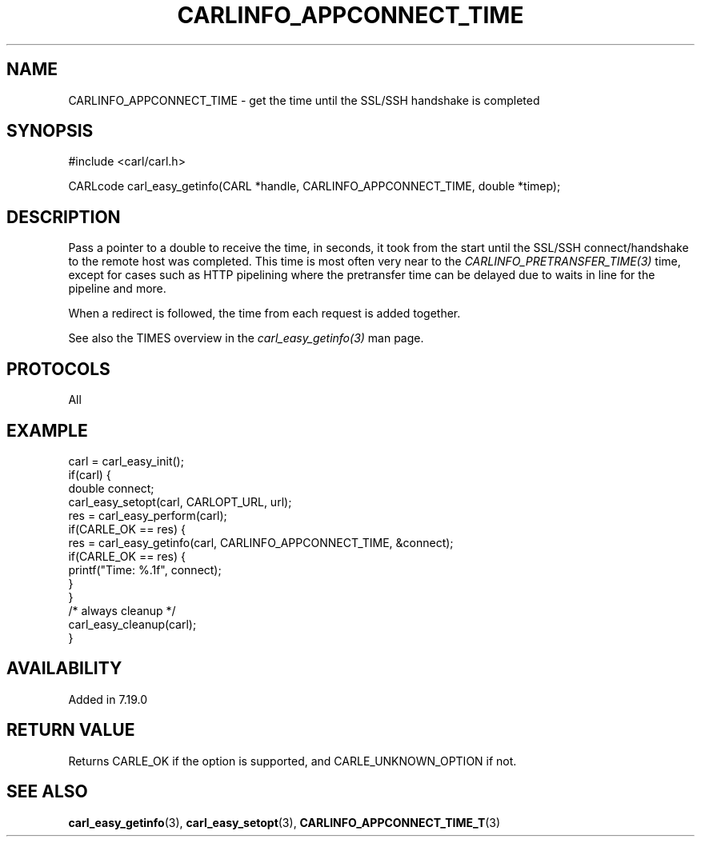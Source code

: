 .\" **************************************************************************
.\" *                                  _   _ ____  _
.\" *  Project                     ___| | | |  _ \| |
.\" *                             / __| | | | |_) | |
.\" *                            | (__| |_| |  _ <| |___
.\" *                             \___|\___/|_| \_\_____|
.\" *
.\" * Copyright (C) 1998 - 2019, Daniel Stenberg, <daniel@haxx.se>, et al.
.\" *
.\" * This software is licensed as described in the file COPYING, which
.\" * you should have received as part of this distribution. The terms
.\" * are also available at https://carl.se/docs/copyright.html.
.\" *
.\" * You may opt to use, copy, modify, merge, publish, distribute and/or sell
.\" * copies of the Software, and permit persons to whom the Software is
.\" * furnished to do so, under the terms of the COPYING file.
.\" *
.\" * This software is distributed on an "AS IS" basis, WITHOUT WARRANTY OF ANY
.\" * KIND, either express or implied.
.\" *
.\" **************************************************************************
.\"
.TH CARLINFO_APPCONNECT_TIME 3 "28 Aug 2015" "libcarl 7.44.0" "carl_easy_getinfo options"
.SH NAME
CARLINFO_APPCONNECT_TIME \- get the time until the SSL/SSH handshake is completed
.SH SYNOPSIS
#include <carl/carl.h>

CARLcode carl_easy_getinfo(CARL *handle, CARLINFO_APPCONNECT_TIME, double *timep);
.SH DESCRIPTION
Pass a pointer to a double to receive the time, in seconds, it took from the
start until the SSL/SSH connect/handshake to the remote host was completed.
This time is most often very near to the \fICARLINFO_PRETRANSFER_TIME(3)\fP
time, except for cases such as HTTP pipelining where the pretransfer time can
be delayed due to waits in line for the pipeline and more.

When a redirect is followed, the time from each request is added together.

See also the TIMES overview in the \fIcarl_easy_getinfo(3)\fP man page.
.SH PROTOCOLS
All
.SH EXAMPLE
.nf
carl = carl_easy_init();
if(carl) {
  double connect;
  carl_easy_setopt(carl, CARLOPT_URL, url);
  res = carl_easy_perform(carl);
  if(CARLE_OK == res) {
    res = carl_easy_getinfo(carl, CARLINFO_APPCONNECT_TIME, &connect);
    if(CARLE_OK == res) {
      printf("Time: %.1f", connect);
    }
  }
  /* always cleanup */
  carl_easy_cleanup(carl);
}
.fi
.SH AVAILABILITY
Added in 7.19.0
.SH RETURN VALUE
Returns CARLE_OK if the option is supported, and CARLE_UNKNOWN_OPTION if not.
.SH "SEE ALSO"
.BR carl_easy_getinfo "(3), " carl_easy_setopt "(3), " CARLINFO_APPCONNECT_TIME_T "(3)"
